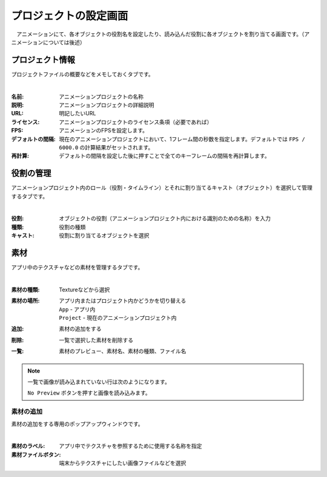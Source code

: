 .. index:: プロジェクトの設定（画面の構成）

#######################
プロジェクトの設定画面
#######################

　アニメーションにて、各オブジェクトの役割名を設定したり、読み込んだ役割に各オブジェクトを割り当てる画面です。（アニメーションについては後述）


プロジェクト情報
=======================

プロジェクトファイルの概要などをメモしておくタブです。

.. image:: ../img/screen_project1.png
    :align: center

|

:名前:
    アニメーションプロジェクトの名称
:説明:
    アニメーションプロジェクトの詳細説明
:URL:
    明記したいURL
:ライセンス:
    アニメーションプロジェクトのライセンス条項（必要であれば）
:FPS:
    アニメーションのFPSを設定します。 
:デフォルトの間隔:
    現在のアニメーションプロジェクトにおいて、1フレーム間の秒数を指定します。デフォルトでは ``FPS / 6000.0`` の計算結果がセットされます。
:再計算:
    デフォルトの間隔を設定した後に押すことで全てのキーフレームの間隔を再計算します。


役割の管理
==================

アニメーションプロジェクト内のロール（役割・タイムライン）とそれに割り当てるキャスト（オブジェクト）を選択して管理するタブです。

.. image:: ../img/screen_project2.png
    :align: center

|


:役割:
    オブジェクトの役割（アニメーションプロジェクト内における識別のための名称）を入力
:種類:
    役割の種類
:キャスト:
    役割に割り当てるオブジェクトを選択



素材
===============

アプリ中のテクスチャなどの素材を管理するタブです。

.. image:: ../img/screen_project3.png
    :align: center

|

:素材の種類:
    Textureなどから選択
:素材の場所:
    アプリ内またはプロジェクト内かどうかを切り替える

    | ``App`` - アプリ内
    | ``Project`` - 現在のアニメーションプロジェクト内

:追加:
    素材の追加をする

:削除:
   一覧で選択した素材を削除する

:一覧:
    素材のプレビュー、素材名、素材の種類、ファイル名

.. note::
    一覧で画像が読み込まれていない行は次のようになります。

    .. image::  ../img/screen_project5.png
        :align: center
    
    ``No Preview`` ボタンを押すと画像を読み込みます。


素材の追加
---------------

素材の追加をする専用のポップアップウィンドウです。

.. image:: ../img/screen_project6.png
    :align: center

|

:素材のラベル:
    アプリ中でテクスチャを参照するために使用する名称を指定

:素材ファイルボタン:
    端末からテクスチャにしたい画像ファイルなどを選択
